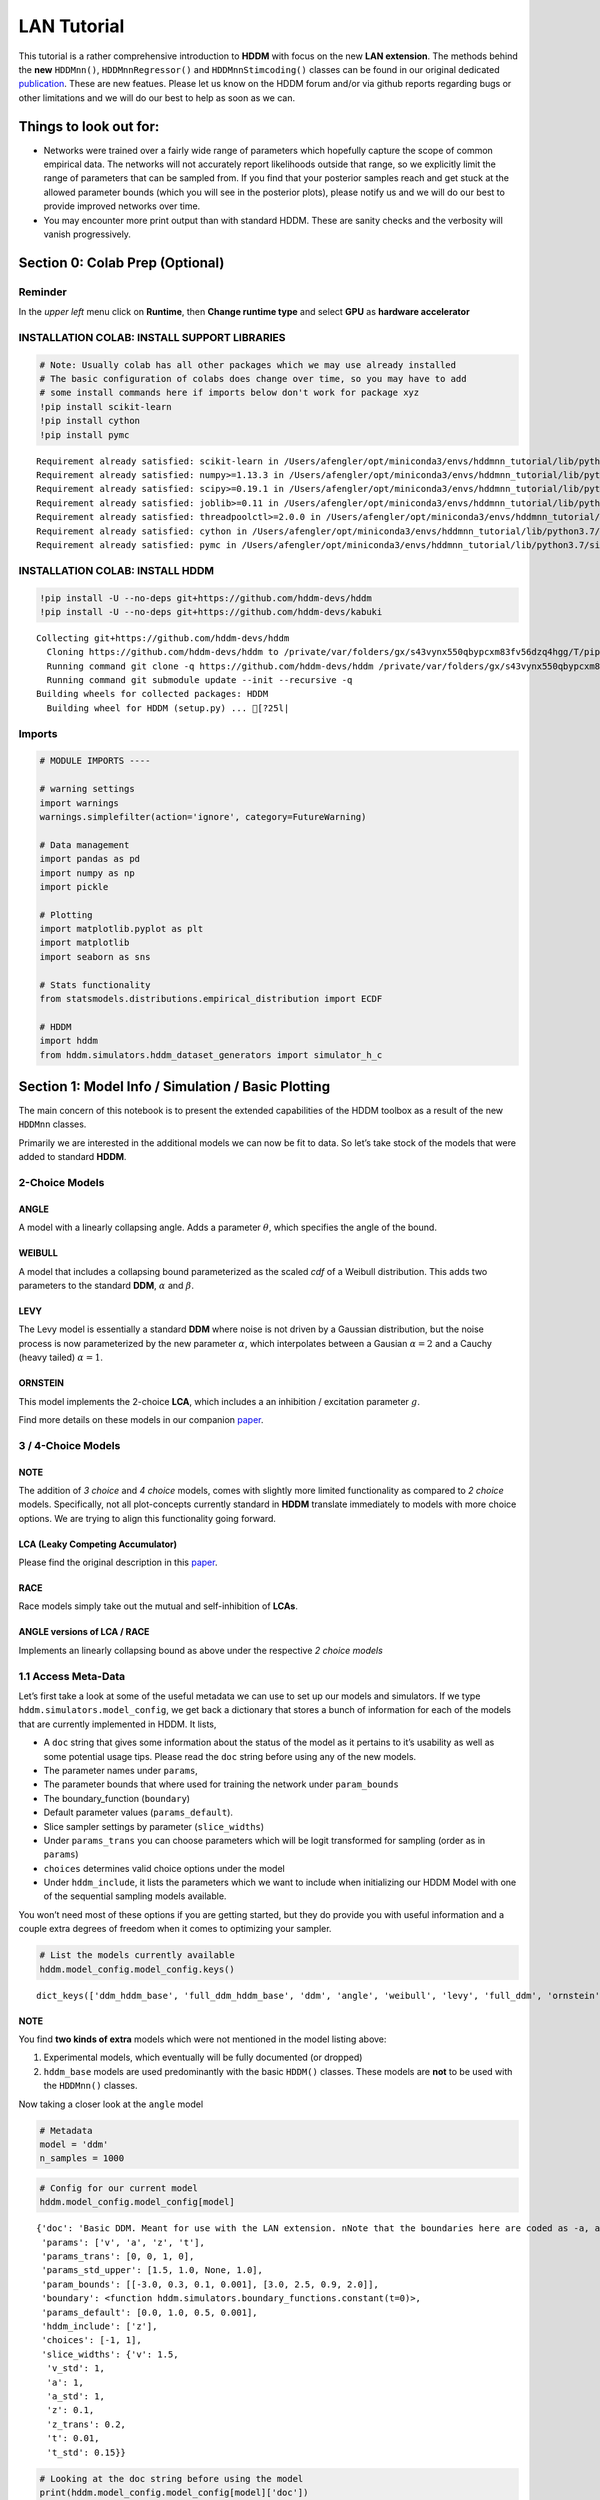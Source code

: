 LAN Tutorial
============

This tutorial is a rather comprehensive introduction to **HDDM** with
focus on the new **LAN extension**. The methods behind the **new**
``HDDMnn()``, ``HDDMnnRegressor()`` and ``HDDMnnStimcoding()`` classes
can be found in our original dedicated
`publication <https://elifesciences.org/articles/65074>`__. These are
new featues. Please let us know on the HDDM forum and/or via github
reports regarding bugs or other limitations and we will do our best to
help as soon as we can.

Things to look out for:
-----------------------

-  Networks were trained over a fairly wide range of parameters which
   hopefully capture the scope of common empirical data. The networks
   will not accurately report likelihoods outside that range, so we
   explicitly limit the range of parameters that can be sampled from. If
   you find that your posterior samples reach and get stuck at the
   allowed parameter bounds (which you will see in the posterior plots),
   please notify us and we will do our best to provide improved networks
   over time.

-  You may encounter more print output than with standard HDDM. These
   are sanity checks and the verbosity will vanish progressively.

Section 0: Colab Prep (Optional)
--------------------------------

Reminder
~~~~~~~~

In the *upper left* menu click on **Runtime**, then **Change runtime
type** and select **GPU** as **hardware accelerator**

INSTALLATION COLAB: INSTALL SUPPORT LIBRARIES
~~~~~~~~~~~~~~~~~~~~~~~~~~~~~~~~~~~~~~~~~~~~~

.. code:: ipython3

    # Note: Usually colab has all other packages which we may use already installed
    # The basic configuration of colabs does change over time, so you may have to add
    # some install commands here if imports below don't work for package xyz
    !pip install scikit-learn
    !pip install cython
    !pip install pymc


.. parsed-literal::

    Requirement already satisfied: scikit-learn in /Users/afengler/opt/miniconda3/envs/hddmnn_tutorial/lib/python3.7/site-packages (0.24.2)
    Requirement already satisfied: numpy>=1.13.3 in /Users/afengler/opt/miniconda3/envs/hddmnn_tutorial/lib/python3.7/site-packages (from scikit-learn) (1.19.1)
    Requirement already satisfied: scipy>=0.19.1 in /Users/afengler/opt/miniconda3/envs/hddmnn_tutorial/lib/python3.7/site-packages (from scikit-learn) (1.7.2)
    Requirement already satisfied: joblib>=0.11 in /Users/afengler/opt/miniconda3/envs/hddmnn_tutorial/lib/python3.7/site-packages (from scikit-learn) (1.0.1)
    Requirement already satisfied: threadpoolctl>=2.0.0 in /Users/afengler/opt/miniconda3/envs/hddmnn_tutorial/lib/python3.7/site-packages (from scikit-learn) (2.1.0)
    Requirement already satisfied: cython in /Users/afengler/opt/miniconda3/envs/hddmnn_tutorial/lib/python3.7/site-packages (0.29.24)
    Requirement already satisfied: pymc in /Users/afengler/opt/miniconda3/envs/hddmnn_tutorial/lib/python3.7/site-packages (2.3.8)


INSTALLATION COLAB: INSTALL HDDM
~~~~~~~~~~~~~~~~~~~~~~~~~~~~~~~~

.. code:: ipython3

    !pip install -U --no-deps git+https://github.com/hddm-devs/hddm
    !pip install -U --no-deps git+https://github.com/hddm-devs/kabuki


.. parsed-literal::

    Collecting git+https://github.com/hddm-devs/hddm
      Cloning https://github.com/hddm-devs/hddm to /private/var/folders/gx/s43vynx550qbypcxm83fv56dzq4hgg/T/pip-req-build-xzqqwrcn
      Running command git clone -q https://github.com/hddm-devs/hddm /private/var/folders/gx/s43vynx550qbypcxm83fv56dzq4hgg/T/pip-req-build-xzqqwrcn
      Running command git submodule update --init --recursive -q
    Building wheels for collected packages: HDDM
      Building wheel for HDDM (setup.py) ... [?25l|

Imports
~~~~~~~

.. code:: ipython3

    # MODULE IMPORTS ----
    
    # warning settings
    import warnings
    warnings.simplefilter(action='ignore', category=FutureWarning)
    
    # Data management
    import pandas as pd
    import numpy as np
    import pickle
    
    # Plotting
    import matplotlib.pyplot as plt
    import matplotlib
    import seaborn as sns
    
    # Stats functionality
    from statsmodels.distributions.empirical_distribution import ECDF
    
    # HDDM
    import hddm
    from hddm.simulators.hddm_dataset_generators import simulator_h_c


Section 1: Model Info / Simulation / Basic Plotting
---------------------------------------------------

The main concern of this notebook is to present the extended
capabilities of the HDDM toolbox as a result of the new ``HDDMnn``
classes.

Primarily we are interested in the additional models we can now be fit
to data. So let’s take stock of the models that were added to standard
**HDDM**.

2-Choice Models
~~~~~~~~~~~~~~~

ANGLE
^^^^^

A model with a linearly collapsing angle. Adds a parameter
:math:`\theta`, which specifies the angle of the bound.

WEIBULL
^^^^^^^

A model that includes a collapsing bound parameterized as the scaled
*cdf* of a Weibull distribution. This adds two parameters to the
standard **DDM**, :math:`\alpha` and :math:`\beta`.

LEVY
^^^^

The Levy model is essentially a standard **DDM** where noise is not
driven by a Gaussian distribution, but the noise process is now
parameterized by the new parameter :math:`\alpha`, which interpolates
between a Gausian :math:`\alpha = 2` and a Cauchy (heavy tailed)
:math:`\alpha = 1`.

ORNSTEIN
^^^^^^^^

This model implements the 2-choice **LCA**, which includes a an
inhibition / excitation parameter :math:`g`.

Find more details on these models in our companion
`paper <https://elifesciences.org/articles/65074>`__.

.. _choice-models-1:

3 / 4-Choice Models
~~~~~~~~~~~~~~~~~~~

NOTE
^^^^

The addition of *3 choice* and *4 choice* models, comes with slightly
more limited functionality as compared to *2 choice* models.
Specifically, not all plot-concepts currently standard in **HDDM**
translate immediately to models with more choice options. We are trying
to align this functionality going forward.

LCA (Leaky Competing Accumulator)
^^^^^^^^^^^^^^^^^^^^^^^^^^^^^^^^^

Please find the original description in this
`paper <https://pubmed.ncbi.nlm.nih.gov/11488378/>`__.

RACE
^^^^

Race models simply take out the mutual and self-inhibition of **LCAs**.

ANGLE versions of LCA / RACE
^^^^^^^^^^^^^^^^^^^^^^^^^^^^

Implements an linearly collapsing bound as above under the respective *2
choice models*

1.1 Access Meta-Data
~~~~~~~~~~~~~~~~~~~~

Let’s first take a look at some of the useful metadata we can use to set
up our models and simulators. If we type
``hddm.simulators.model_config``, we get back a dictionary that stores a
bunch of information for each of the models that are currently
implemented in HDDM. It lists,

-  A ``doc`` string that gives some information about the status of the
   model as it pertains to it’s usability as well as some potential
   usage tips. Please read the ``doc`` string before using any of the
   new models.
-  The parameter names under ``params``,
-  The parameter bounds that where used for training the network under
   ``param_bounds``
-  The boundary_function (``boundary``)
-  Default parameter values (``params_default``).
-  Slice sampler settings by parameter (``slice_widths``)
-  Under ``params_trans`` you can choose parameters which will be logit
   transformed for sampling (order as in ``params``)
-  ``choices`` determines valid choice options under the model
-  Under ``hddm_include``, it lists the parameters which we want to
   include when initializing our HDDM Model with one of the sequential
   sampling models available.

You won’t need most of these options if you are getting started, but
they do provide you with useful information and a couple extra degrees
of freedom when it comes to optimizing your sampler.

.. code:: ipython3

    # List the models currently available
    hddm.model_config.model_config.keys()




.. parsed-literal::

    dict_keys(['ddm_hddm_base', 'full_ddm_hddm_base', 'ddm', 'angle', 'weibull', 'levy', 'full_ddm', 'ornstein', 'ddm_sdv', 'gamma_drift', 'gamma_drift_angle', 'ds_conflict_drift', 'ds_conflict_drift_angle', 'ddm_par2', 'ddm_par2_no_bias', 'ddm_par2_angle_no_bias', 'ddm_par2_weibull_no_bias', 'ddm_seq2', 'ddm_seq2_no_bias', 'ddm_seq2_angle_no_bias', 'ddm_seq2_weibull_no_bias', 'ddm_mic2_adj', 'ddm_mic2_adj_no_bias', 'ddm_mic2_adj_angle_no_bias', 'ddm_mic2_adj_weibull_no_bias', 'race_no_bias_3', 'race_no_bias_angle_3', 'race_no_bias_4', 'race_no_bias_angle_4', 'lca_no_bias_3', 'lca_no_bias_angle_3', 'lca_no_bias_4', 'lca_no_bias_angle_4', 'weibull_cdf', 'full_ddm2'])



NOTE
^^^^

You find **two kinds of extra** models which were not mentioned in the
model listing above:

1. Experimental models, which eventually will be fully documented (or
   dropped)
2. ``hddm_base`` models are used predominantly with the basic ``HDDM()``
   classes. These models are **not** to be used with the ``HDDMnn()``
   classes.

Now taking a closer look at the ``angle`` model

.. code:: ipython3

    # Metadata
    model = 'ddm'
    n_samples = 1000

.. code:: ipython3

    # Config for our current model
    hddm.model_config.model_config[model]




.. parsed-literal::

    {'doc': 'Basic DDM. Meant for use with the LAN extension. \nNote that the boundaries here are coded as -a, and a in line with all other models meant for the LAN extension. \nTo compare model fits between standard HDDM and HDDMnn when using the DDM model, multiply the boundary (a) parameter by 2. \nWe recommend using standard HDDM if you are interested in the basic DDM, but you might want to use this for testing.',
     'params': ['v', 'a', 'z', 't'],
     'params_trans': [0, 0, 1, 0],
     'params_std_upper': [1.5, 1.0, None, 1.0],
     'param_bounds': [[-3.0, 0.3, 0.1, 0.001], [3.0, 2.5, 0.9, 2.0]],
     'boundary': <function hddm.simulators.boundary_functions.constant(t=0)>,
     'params_default': [0.0, 1.0, 0.5, 0.001],
     'hddm_include': ['z'],
     'choices': [-1, 1],
     'slice_widths': {'v': 1.5,
      'v_std': 1,
      'a': 1,
      'a_std': 1,
      'z': 0.1,
      'z_trans': 0.2,
      't': 0.01,
      't_std': 0.15}}



.. code:: ipython3

    # Looking at the doc string before using the model
    print(hddm.model_config.model_config[model]['doc'])


.. parsed-literal::

    Basic DDM. Meant for use with the LAN extension. 
    Note that the boundaries here are coded as -a, and a in line with all other models meant for the LAN extension. 
    To compare model fits between standard HDDM and HDDMnn when using the DDM model, multiply the boundary (a) parameter by 2. 
    We recommend using standard HDDM if you are interested in the basic DDM, but you might want to use this for testing.


1.2 Generate Data
~~~~~~~~~~~~~~~~~

Let’s start by generating some data from the ``angle`` model. For this
you have available the ``simulators`` module, specifically we will start
with the ``simulator_h_c`` function. If you are curious about all the
capabilities of this function, please check the ``help()`` function for
it.

.. code:: ipython3

    from hddm.simulators.hddm_dataset_generators import simulator_h_c
    data, full_parameter_dict = simulator_h_c(n_subjects = 1,
                                              n_trials_per_subject = n_samples,
                                              model = model,
                                              p_outlier = 0.00,
                                              conditions = None, 
                                              depends_on = None, 
                                              regression_models = None,
                                              regression_covariates = None,
                                              group_only_regressors = False,
                                              group_only = None,
                                              fixed_at_default = None)

A quick look into what the simulator spits out (you can also read about
it in the docs). We get back a ``tuple`` of two:

-  *First*, a DataFrame which holds a ``rt``, a ``response`` and a
   ``subj_idx`` column as well as trial-by-trial ground truth
   parameters.

-  *Second* a parameter dictionary which has parameter names in
   accordance with ``HDDM()`` trace names. This is useful for some of
   our plots.

.. code:: ipython3

    data




.. raw:: html

    <div>
    <style scoped>
        .dataframe tbody tr th:only-of-type {
            vertical-align: middle;
        }
    
        .dataframe tbody tr th {
            vertical-align: top;
        }
    
        .dataframe thead th {
            text-align: right;
        }
    </style>
    <table border="1" class="dataframe">
      <thead>
        <tr style="text-align: right;">
          <th></th>
          <th>rt</th>
          <th>response</th>
          <th>subj_idx</th>
          <th>v</th>
          <th>a</th>
          <th>z</th>
          <th>t</th>
        </tr>
      </thead>
      <tbody>
        <tr>
          <th>0</th>
          <td>1.956185</td>
          <td>1.0</td>
          <td>0</td>
          <td>-0.481731</td>
          <td>0.655642</td>
          <td>0.439841</td>
          <td>0.887191</td>
        </tr>
        <tr>
          <th>1</th>
          <td>1.035191</td>
          <td>0.0</td>
          <td>0</td>
          <td>-0.481731</td>
          <td>0.655642</td>
          <td>0.439841</td>
          <td>0.887191</td>
        </tr>
        <tr>
          <th>2</th>
          <td>1.004191</td>
          <td>0.0</td>
          <td>0</td>
          <td>-0.481731</td>
          <td>0.655642</td>
          <td>0.439841</td>
          <td>0.887191</td>
        </tr>
        <tr>
          <th>3</th>
          <td>1.510186</td>
          <td>0.0</td>
          <td>0</td>
          <td>-0.481731</td>
          <td>0.655642</td>
          <td>0.439841</td>
          <td>0.887191</td>
        </tr>
        <tr>
          <th>4</th>
          <td>1.164191</td>
          <td>0.0</td>
          <td>0</td>
          <td>-0.481731</td>
          <td>0.655642</td>
          <td>0.439841</td>
          <td>0.887191</td>
        </tr>
        <tr>
          <th>...</th>
          <td>...</td>
          <td>...</td>
          <td>...</td>
          <td>...</td>
          <td>...</td>
          <td>...</td>
          <td>...</td>
        </tr>
        <tr>
          <th>995</th>
          <td>1.697184</td>
          <td>0.0</td>
          <td>0</td>
          <td>-0.481731</td>
          <td>0.655642</td>
          <td>0.439841</td>
          <td>0.887191</td>
        </tr>
        <tr>
          <th>996</th>
          <td>1.520186</td>
          <td>1.0</td>
          <td>0</td>
          <td>-0.481731</td>
          <td>0.655642</td>
          <td>0.439841</td>
          <td>0.887191</td>
        </tr>
        <tr>
          <th>997</th>
          <td>1.552186</td>
          <td>0.0</td>
          <td>0</td>
          <td>-0.481731</td>
          <td>0.655642</td>
          <td>0.439841</td>
          <td>0.887191</td>
        </tr>
        <tr>
          <th>998</th>
          <td>1.038191</td>
          <td>0.0</td>
          <td>0</td>
          <td>-0.481731</td>
          <td>0.655642</td>
          <td>0.439841</td>
          <td>0.887191</td>
        </tr>
        <tr>
          <th>999</th>
          <td>0.932191</td>
          <td>1.0</td>
          <td>0</td>
          <td>-0.481731</td>
          <td>0.655642</td>
          <td>0.439841</td>
          <td>0.887191</td>
        </tr>
      </tbody>
    </table>
    <p>1000 rows × 7 columns</p>
    </div>



.. code:: ipython3

    # Here unspectacularly, parameter names are unchanged 
    # (single subject fits do not need any parameter name augmentation)
    full_parameter_dict




.. parsed-literal::

    {'v': -0.48173086489284433,
     'a': 0.6556418306610691,
     't': 0.8871907031605131,
     'z': 0.4398408702789776}



1.2 First Plot
~~~~~~~~~~~~~~

Now that we have our simulated data, we look to visualise it. Let’s look
at a couple of plots that we can use for this purpose.

The ``HDDM.plotting`` module includes the ``plot_from_data`` function,
which allows you to plot subsets from a dataset, according to a grouping
specified by the ``groupby`` argument.

The plot creates a ``matplotlib.axes`` object for each subset, and you
can provide a function to manipulate this axes object. Some of these
*axes manipulators* are provided your you. Here we focus on the
``_plot_func_model`` *axes manipulator* supplied under the ``plot_func``
argument.

Check out the arguments of ``plot_from_data`` and ``_plot_func_model``
using the ``help()`` function. You have quite some freedom in styling
these plots.

We will refer to this plot as the ``model cartoon plot``.

-  The top histogram refers to the probability of choosing option
   :math:`1` across time.
-  The bottom (upside-down) histogram refers to the probability of
   choosing option :math:`-1` (may be coded as :math:`0` as well) across
   time.

.. code:: ipython3

    hddm.plotting.plot_from_data(df = data, 
                                 generative_model = model,
                                 columns = 1,
                                 groupby = ['subj_idx'],
                                 figsize = (4, 3),
                                 value_range = np.arange(0, 5, 0.1),
                                 plot_func = hddm.plotting._plot_func_model,
                                 **{'alpha': 1.,
                                    'ylim': 3,
                                    'add_data_rts': True,
                                    'add_data_model': False})
    plt.show()


.. parsed-literal::

    subj_idx(0)



.. image:: lan_tutorial_files/lan_tutorial_23_1.png


If we set ``add_model = True``, this will add a cartoon of the model on
top of the histograms.

CAUTION
^^^^^^^

This ``model cartoon plot`` will only work for *2-choice models* for
now.

Moreover, often useful for illustration purposes, we can include a bunch
of simulations trajectories into the model plot (note the corresponding
arguments). Common to all models currently included is their conceptual
reliance on there particle trajectories. Reaction times and choices are
simulated as *boundary crossings* of these particles. If you don’t want
to include these trajectories, just set ``show_trajectories = False``.

.. code:: ipython3

    hddm.plotting.plot_from_data(df = data, 
                                 generative_model = model,
                                 columns = 1,
                                 groupby = ['subj_idx'],
                                 figsize = (4, 3),
                                 value_range = np.arange(0, 5, 0.1),
                                 plot_func = hddm.plotting._plot_func_model,
                                 **{'alpha': 1.,
                                    'ylim': 3,
                                    'add_data_rts': True,
                                    'add_data_model': True})
    plt.show()


.. parsed-literal::

    subj_idx(0)



.. image:: lan_tutorial_files/lan_tutorial_26_1.png


If you are interested, you can use this plot to investigate the behavior
of models across different parameters setups.

Section 2: Single Subject (or collapsed) Data
---------------------------------------------

Now, we try to fit these models to data! Let’s start with an simple
dataset. In other words, we have one single participant who provides
:math:`n` datatpoints (reaction times and choices) from some *two
alternative forced choice* task paradigm.

Note
~~~~

In this demo we fit to simulated data. This serves as a template, and
you can easily adapt it to your needs.

.. code:: ipython3

    # Metadata
    nmcmc = 1500
    model = 'angle'
    n_samples = 1000
    includes = hddm.model_config.model_config[model]['hddm_include']

Note
~~~~

When defining ``includes``, you can also pick only as subset of the
parameters suggested under ``hddm.model_config.model_config``.

.. code:: ipython3

    # Generate some simulatred data
    from hddm.simulators.hddm_dataset_generators import simulator_h_c
    data, full_parameter_dict = simulator_h_c(n_subjects = 1,
                                              n_trials_per_subject = n_samples,
                                              model = model,
                                              p_outlier = 0.00,
                                              conditions = None,
                                              depends_on = None,
                                              regression_models = None,
                                              regression_covariates = None, # need this to make initial covariate matrix from which to use dmatrix (patsy)
                                              group_only_regressors = False,
                                              group_only = None,
                                              fixed_at_default = None)

.. code:: ipython3

    data




.. raw:: html

    <div>
    <style scoped>
        .dataframe tbody tr th:only-of-type {
            vertical-align: middle;
        }
    
        .dataframe tbody tr th {
            vertical-align: top;
        }
    
        .dataframe thead th {
            text-align: right;
        }
    </style>
    <table border="1" class="dataframe">
      <thead>
        <tr style="text-align: right;">
          <th></th>
          <th>rt</th>
          <th>response</th>
          <th>subj_idx</th>
          <th>v</th>
          <th>a</th>
          <th>z</th>
          <th>t</th>
          <th>theta</th>
        </tr>
      </thead>
      <tbody>
        <tr>
          <th>0</th>
          <td>2.096904</td>
          <td>0.0</td>
          <td>0</td>
          <td>-1.688219</td>
          <td>1.945201</td>
          <td>0.543195</td>
          <td>1.33591</td>
          <td>0.875893</td>
        </tr>
        <tr>
          <th>1</th>
          <td>2.154903</td>
          <td>0.0</td>
          <td>0</td>
          <td>-1.688219</td>
          <td>1.945201</td>
          <td>0.543195</td>
          <td>1.33591</td>
          <td>0.875893</td>
        </tr>
        <tr>
          <th>2</th>
          <td>1.862907</td>
          <td>0.0</td>
          <td>0</td>
          <td>-1.688219</td>
          <td>1.945201</td>
          <td>0.543195</td>
          <td>1.33591</td>
          <td>0.875893</td>
        </tr>
        <tr>
          <th>3</th>
          <td>1.847907</td>
          <td>0.0</td>
          <td>0</td>
          <td>-1.688219</td>
          <td>1.945201</td>
          <td>0.543195</td>
          <td>1.33591</td>
          <td>0.875893</td>
        </tr>
        <tr>
          <th>4</th>
          <td>1.927906</td>
          <td>0.0</td>
          <td>0</td>
          <td>-1.688219</td>
          <td>1.945201</td>
          <td>0.543195</td>
          <td>1.33591</td>
          <td>0.875893</td>
        </tr>
        <tr>
          <th>...</th>
          <td>...</td>
          <td>...</td>
          <td>...</td>
          <td>...</td>
          <td>...</td>
          <td>...</td>
          <td>...</td>
          <td>...</td>
        </tr>
        <tr>
          <th>995</th>
          <td>2.260902</td>
          <td>1.0</td>
          <td>0</td>
          <td>-1.688219</td>
          <td>1.945201</td>
          <td>0.543195</td>
          <td>1.33591</td>
          <td>0.875893</td>
        </tr>
        <tr>
          <th>996</th>
          <td>1.895906</td>
          <td>0.0</td>
          <td>0</td>
          <td>-1.688219</td>
          <td>1.945201</td>
          <td>0.543195</td>
          <td>1.33591</td>
          <td>0.875893</td>
        </tr>
        <tr>
          <th>997</th>
          <td>1.782908</td>
          <td>0.0</td>
          <td>0</td>
          <td>-1.688219</td>
          <td>1.945201</td>
          <td>0.543195</td>
          <td>1.33591</td>
          <td>0.875893</td>
        </tr>
        <tr>
          <th>998</th>
          <td>1.864907</td>
          <td>0.0</td>
          <td>0</td>
          <td>-1.688219</td>
          <td>1.945201</td>
          <td>0.543195</td>
          <td>1.33591</td>
          <td>0.875893</td>
        </tr>
        <tr>
          <th>999</th>
          <td>1.812907</td>
          <td>0.0</td>
          <td>0</td>
          <td>-1.688219</td>
          <td>1.945201</td>
          <td>0.543195</td>
          <td>1.33591</td>
          <td>0.875893</td>
        </tr>
      </tbody>
    </table>
    <p>1000 rows × 8 columns</p>
    </div>



.. code:: ipython3

    # Define the HDDM model
    hddmnn_model = hddm.HDDMnn(data,
                               informative = False,
                               include = includes,
                               p_outlier = 0.01,
                               w_outlier = 0.1,
                               model = model,)


.. parsed-literal::

    Supplied model_config specifies params_std_upper for  z as  None.
    Changed to 10


.. code:: ipython3

    # Sample
    hddmnn_model.sample(nmcmc,
                        burn = 500)


.. parsed-literal::

     [-----------------100%-----------------] 1500 of 1500 complete in 103.2 sec



.. parsed-literal::

    <pymc.MCMC.MCMC at 0x141b8e410>



2.1 Visualization
~~~~~~~~~~~~~~~~~

The ``plot_caterpillar()`` function below displays *parameterwise*,

-  as a blue tick-mark the **ground truth**.
-  as a *thin* **black** line the :math:`1 - 99` percentile range of the
   posterior distribution
-  as a *thick* **black** line the :math:`5-95` percentile range of the
   posterior distribution

Again use the ``help()`` function to learn more.

.. code:: ipython3

    # Caterpillar Plot: (Parameters recovered ok?)
    hddm.plotting.plot_caterpillar(hddm_model = hddmnn_model, 
                                   ground_truth_parameter_dict = full_parameter_dict,
                                   figsize = (8, 5),
                                   columns = 3)
    
    plt.show()



.. image:: lan_tutorial_files/lan_tutorial_37_0.png


2.1.1 Posterior Predictive (via ``model cartoon plot``)
~~~~~~~~~~~~~~~~~~~~~~~~~~~~~~~~~~~~~~~~~~~~~~~~~~~~~~~

Another way to examine whether or not our recovery was satisfactory is
to perform posterior predictive checks. Essentially, we are looking to
simulate datasets from the trace and check whether it aligns with the
ground truth participant data. This answers the question of whether or
not these parameters that you recovered can actually reproduce the data.

Use the ``plot_posterior_predictive()`` function in the ``plotting``
module for this. It is structured just like the ``plot_from_data()``
function, but instead of providing a *dataset*, you supply a *hddm
model*.

Use the ``help()`` function to check out all the functionality.

.. code:: ipython3

    hddm.plotting.plot_posterior_predictive(model = hddmnn_model,
                                            columns = 1,
                                            groupby = ['subj_idx'],
                                            figsize = (6, 4),
                                            value_range = np.arange(0, 5, 0.1),
                                            plot_func = hddm.plotting._plot_func_model,
                                            parameter_recovery_mode = True,
                                            **{'alpha': 0.01,
                                            'ylim': 3,
                                            'samples': 200})
    plt.show()


.. parsed-literal::

    passing



.. image:: lan_tutorial_files/lan_tutorial_39_1.png


**A small note on convergence**:

Note that the MCMC algorithm requires the chain to converge. There are
many heuristics that help you identifying problems with convergence,
such as the trace plot, auto correlation plot, and marginal posterior
histogram. In the trace plots, there might be a problem if you see large
jumps. In the autocorrelation plot, there might be a problem if it does
not drop rapidly. The ``HDDMnn()`` classes support the computation of
the *Gelman-Rubin*, *r-hat* statistic, as you would with any ``hddm``
model. Generally, by extracting the traces, you are free to compute any
convergence statistics you want of course.

.. code:: ipython3

    # TAKING A LOOK AT THE POSTERIOR TRACES
    hddmnn_model.plot_posteriors(hddm.simulators.model_config[model]['params'])
    plt.show()


.. parsed-literal::

    Plotting v
    Plotting a
    Plotting z
    Plotting t
    Plotting theta



.. image:: lan_tutorial_files/lan_tutorial_41_1.png



.. image:: lan_tutorial_files/lan_tutorial_41_2.png



.. image:: lan_tutorial_files/lan_tutorial_41_3.png



.. image:: lan_tutorial_files/lan_tutorial_41_4.png



.. image:: lan_tutorial_files/lan_tutorial_41_5.png


.. code:: ipython3

    hddm.plotting.plot_posterior_pair(hddmnn_model, save = False, 
                                      parameter_recovery_mode = True,
                                      samples = 500,
                                      figsize = (6, 6))



.. image:: lan_tutorial_files/lan_tutorial_42_0.png


Section 3: Hierarchical Models
------------------------------

The ‘h’ in ``hddm`` stands for hierarchical, so let’s do it! If we have
data from multiple participants and we assume that the parameters of
single participants are drawn from respective **group** or **global**
distributions, we can model this explicitly in ``hddm`` by specifying
``is_group_model = True``.

Implicitly we are fitting a model of the following kind,

.. math:: p(\{\theta_j\}, \{\theta_g\} | \mathbf{x}) \propto \left[ \prod_j^{J} \left[ \prod_i^{N_j} p(x_i^j | \theta_j) \right] p(\theta_j | \theta_g) \right] p( \theta_g | \theta_h )

where (let’s say for the **angle model**),

1. :math:`\theta_j = \{v_j, a_j, z_j, t_j, \theta_j \}`, are the model
   parameters for **subject j**.

2. :math:`\theta_g = \{v_g^{\mu}, a_g^{\mu}, z_g^{\mu}, t_g^{\mu}, \theta_g^{\mu}, v_g^{\sigma}, a_g^{\sigma}, z_g^{\sigma}, t_g^{\sigma}, \theta_g^{\sigma} \}`
   (scary, but for completeness), are the **mean** and **variance**
   parameters for our group level normal distributions, and
   :math:`\{ \theta_h \}` are **fixed hyperparameters**.

3. :math:`x_i^j = \{rt_i^j, c_i^j \}`, are the **choice and reaction
   time** of **subject j** during **trial i**.

In words, the right hand side of the equation tells us that we have a
**global parameter distribution** with certain **means** and
**variances** for each parameter (we want to figure these means and
variances out), from which the **subject level parameters** are drawn
and finally **subject level datapoints** follow the likelihood
distribution of our **ddm / angle / weibull / you name it** mdoels.

.. code:: ipython3

    # Metadata
    nmcmc = 1000
    model = 'angle'
    n_trials_per_subject = 200
    n_subjects = 10

.. code:: ipython3

    # test regressors only False
    # add p_outliers to the generator !
    data, full_parameter_dict = simulator_h_c(data = None, 
                                              n_subjects = n_subjects,
                                              n_trials_per_subject = n_trials_per_subject,
                                              model = model,
                                              p_outlier = 0.00,
                                              conditions = None, 
                                              depends_on = None, 
                                              regression_models = None,
                                              regression_covariates = None,
                                              group_only_regressors = False,
                                              group_only = None,
                                              fixed_at_default = None)

.. code:: ipython3

    hddmnn_model = hddm.HDDMnn(data,
                               model = model,
                               informative = False,
                               is_group_model = True,
                               include = hddm.simulators.model_config[model]['hddm_include'],
                               p_outlier = 0.0)


.. parsed-literal::

    {'v': 1.5, 'v_std': 1, 'a': 1, 'a_std': 1, 'z': 0.1, 'z_trans': 0.2, 't': 0.01, 't_std': 0.15, 'theta': 0.1, 'theta_std': 0.2}
    Supplied model_config specifies params_std_upper for  z as  None.
    Changed to 10


.. code:: ipython3

    hddmnn_model.sample(nmcmc,
                        burn = 100) # if you want to save the model specify extra arguments --> dbname='traces.db', db='pickle'. # hddmnn_model.save('test_model')


.. parsed-literal::

     [-----------------100%-----------------] 1000 of 1000 complete in 339.0 sec



.. parsed-literal::

    <pymc.MCMC.MCMC at 0x14bb81390>



.. code:: ipython3

    # Caterpillar Plot: (Parameters recovered ok?)
    hddm.plotting.plot_caterpillar(hddm_model = hddmnn_model, 
                                   ground_truth_parameter_dict = full_parameter_dict,
                                   figsize = (8, 5),
                                   columns = 3)
    
    plt.show()



.. image:: lan_tutorial_files/lan_tutorial_48_0.png


.. code:: ipython3

    hddm.plotting.plot_posterior_predictive(model = hddmnn_model,
                                            columns = 3,
                                            figsize = (10, 7),
                                            groupby = ['subj_idx'],
                                            value_range = np.arange(0, 5, 0.1),
                                            plot_func = hddm.plotting._plot_func_model,
                                            parameter_recovery_mode = True,
                                            **{'alpha': 0.01,
                                            'ylim': 3,
                                            'add_posterior_mean_rts': True,
                                            'add_posterior_mean_model': True,
                                            'add_posterior_uncertainty_rts': False,
                                            'add_posterior_uncertainty_model': False,
                                            'samples': 200,
                                            'legend_fontsize': 7.})



.. image:: lan_tutorial_files/lan_tutorial_49_0.png


Section 4: Parameter varies by Condition
----------------------------------------

An important aspect of these posterior analysis, is the consideration of
experiment design. We may have an experiment in which subject are
exposed to a variety of conditions, such as for example different
degrees of difficulty of the same task

It is often reasonable to assume that all but the conceptually relevant
parameters are common across conditions.

As a by-product, such experiment designs can help us with the recovery
of the constant parameters, by probing those static aspects of the model
across varying kinds of datasets (driven by targeted manipulation of
variable aspects of the model).

Implicitly we fit the following kind of model,

.. math:: p( \{\theta_c \}, \theta | \mathbf{x} ) \propto  \left[ \prod_c^C  \left[ \prod_i^{N_i} p( x_i^c | \theta_c, \theta ) \right] p(\theta_c)  \right] p(\theta)

Where :math:`\theta_c` is the condition dependent part of the parameter
space, and :math:`\theta` forms the portion of parameters which remain
constant across condtions.

To give a more concrete example involving the **weibull model**,
consider a dataset for a single participant, who went through four
conditions of an experiment. Think of the conditions as manipulating the
payoff structure of the experiment to incentivize / disincentivize
accuracy in favor of speed. We operationalize this by treating the
:math:`a` parameter, the initial boundary separation, as affected by the
manipulation, while the rest of the parameters are constant across all
experiment conditions.

The resulting model would be of the form,

.. math::  p( {a_c}, v, z, t, \alpha, \beta | x ) \propto \left[ \prod_c^C  \left[ \prod_i^{N_c} p( x_i^c | a_c, v, z, t, \alpha, \beta)  \right] p(a_c) \right]  p(v, z, t, \alpha, \beta)

.. code:: ipython3

    # Metadata
    nmcmc = 1000
    model = 'angle'
    n_trials_per_subject = 500
    
    # We allow the boundary conditions to vary
    depends_on = {'a': ['c_one']}
    
    # They will depend on a fictious column 'c_one' that specifies
    # levels / conditions
    conditions = {'c_one': ['low', 'medium', 'high']}

.. code:: ipython3

    data, full_parameter_dict = simulator_h_c(n_subjects = 1,
                                              n_trials_per_subject = n_trials_per_subject,
                                              model = model,
                                              p_outlier = 0.00,
                                              conditions = conditions,
                                              depends_on = depends_on, 
                                              regression_models = None,
                                              regression_covariates = None,
                                              group_only_regressors = False,
                                              group_only = None,
                                              fixed_at_default = None)


.. parsed-literal::

    depends_on is:  {'a': ['c_one']}


.. code:: ipython3

    # Let's check the resulting parameter vector
    full_parameter_dict




.. parsed-literal::

    {'theta': 0.7406253194726012,
     'v': 1.464554358239174,
     'z': 0.6206249211841304,
     't': 1.534252965986117,
     'a(high)': 1.0519165572885651,
     'a(low)': 1.2561997135872933,
     'a(medium)': 0.9265856569938499}



.. code:: ipython3

    # Make HDDM Model 
    hddmnn_model = hddm.HDDMnn(data, 
                               model = model,
                               informative = False,
                               include = hddm.simulators.model_config[model]['hddm_include'],
                               p_outlier = 0.0,
                               is_group_model = False, 
                               depends_on = depends_on)

.. code:: ipython3

    # Sample
    hddmnn_model.sample(nmcmc, burn = 100)


.. parsed-literal::

     [-----------------100%-----------------] 1001 of 1000 complete in 129.4 sec



.. parsed-literal::

    <pymc.MCMC.MCMC at 0x14f44c690>



.. code:: ipython3

    # Caterpillar Plot: (Parameters recovered ok?)
    hddm.plotting.plot_caterpillar(hddm_model = hddmnn_model, 
                                   ground_truth_parameter_dict = full_parameter_dict,
                                   figsize = (8, 5),
                                   columns = 3)
    
    plt.show()



.. image:: lan_tutorial_files/lan_tutorial_57_0.png


.. code:: ipython3

    hddm.plotting.plot_posterior_predictive(model = hddmnn_model,
                                            columns = 1,
                                            groupby = ['subj_idx'],
                                            figsize = (4, 4),
                                            value_range = np.arange(0, 5, 0.1),
                                            plot_func = hddm.plotting._plot_func_model,
                                            parameter_recovery_mode = True,
                                            **{'alpha': 0.01,
                                            'ylim': 3,
                                            'add_posterior_uncertainty_rts': True,
                                            'add_posterior_uncertainty_model': True,
                                            'samples': 200})
    plt.show()


.. parsed-literal::

    passing



.. image:: lan_tutorial_files/lan_tutorial_58_1.png


.. parsed-literal::

    passing



.. image:: lan_tutorial_files/lan_tutorial_58_3.png


.. parsed-literal::

    passing



.. image:: lan_tutorial_files/lan_tutorial_58_5.png


4.1 Combine Hierarchical and Condition data
~~~~~~~~~~~~~~~~~~~~~~~~~~~~~~~~~~~~~~~~~~~

.. code:: ipython3

    # Metadata
    nmcmc = 1500
    model = 'angle'
    n_subjects = 5
    n_trials_per_subject = 500

.. code:: ipython3

    data, full_parameter_dict = simulator_h_c(n_subjects = n_subjects,
                                              n_trials_per_subject = n_trials_per_subject,
                                              model = model,
                                              p_outlier = 0.00,
                                              conditions = {'c_one': ['low', 'medium', 'high']}, #, 'c_three': ['low', 'medium', 'high']},
                                              depends_on = {'v': ['c_one']}, # 'theta': ['c_two']}, # 'theta': ['c_two']}, #regression_models = None, #
                                              regression_models = None, #regression_covariates = None, 
                                              regression_covariates = None, # need this to make initial covariate matrix from which to use dmatrix (patsy)
                                              group_only_regressors = False,
                                              group_only = None,
                                              fixed_at_default = None)


.. parsed-literal::

    depends_on is:  {'v': ['c_one']}


.. code:: ipython3

    # Make HDDM Model 
    hddmnn_model = hddm.HDDMnn(data,
                               model = model,
                               informative = False,
                               include = hddm.simulators.model_config[model]['hddm_include'],
                               p_outlier = 0.0,
                               is_group_model = True,
                               depends_on = {'v': 'c_one'})

.. code:: ipython3

    hddmnn_model.sample(nmcmc, burn = 100)


.. parsed-literal::

     [-----------------100%-----------------] 1500 of 1500 complete in 919.0 sec



.. parsed-literal::

    <pymc.MCMC.MCMC at 0x14e324a90>



.. code:: ipython3

    # Caterpillar Plot: (Parameters recovered ok?)
    hddm.plotting.plot_caterpillar(hddm_model = hddmnn_model, 
                                   ground_truth_parameter_dict = full_parameter_dict,
                                   figsize = (8, 8),
                                   columns = 3)
    
    plt.show()



.. image:: lan_tutorial_files/lan_tutorial_64_0.png


.. code:: ipython3

    hddm.plotting.plot_posterior_predictive(model = hddmnn_model,
                                            columns = 2, # groupby = ['subj_idx'],
                                            figsize = (8, 6),
                                            value_range = np.arange(1, 2.5, 0.1),
                                            plot_func = hddm.plotting._plot_func_model,
                                            parameter_recovery_mode = True,
                                            **{'alpha': 0.01,
                                            'ylim': 3,
                                            'add_posterior_uncertainty_rts': True,
                                            'add_posterior_uncertainty_model': True,
                                            'samples': 200,
                                            'legend_fontsize': 7})
    plt.show()


.. parsed-literal::

    passing
    passing
    passing
    passing
    passing



.. image:: lan_tutorial_files/lan_tutorial_65_1.png


.. parsed-literal::

    passing
    passing
    passing
    passing
    passing



.. image:: lan_tutorial_files/lan_tutorial_65_3.png


.. parsed-literal::

    passing
    passing
    passing
    passing
    passing



.. image:: lan_tutorial_files/lan_tutorial_65_5.png


Section 5: Regressors
---------------------

This section provides a simple working example using the Neural Networks
with the Regression backend. The regression back-end allows linking
parameters to trial-by-trial covariates via a (general) linear model.

.. code:: ipython3

    # Metadata
    nmcmc = 1000
    model = 'angle'
    n_samples_by_subject = 500

.. code:: ipython3

    from hddm.simulators.hddm_dataset_generators import simulator_h_c
    data, full_parameter_dict = simulator_h_c(n_subjects = 5,
                                              n_samples_by_subject = n_samples_by_subject,
                                              model = model,
                                              p_outlier = 0.00,
                                              conditions = None, 
                                              depends_on = None, 
                                              regression_models = ['t ~ 1 + covariate_name', 'v ~ 1 + covariate_name'], 
                                              regression_covariates = {'covariate_name': {'type': 'continuous', 'range': (0, 1)}},
                                              group_only_regressors = False,
                                              group_only = None,
                                              fixed_at_default = None)

.. code:: ipython3

    # Set up the regressor a regressor:
    reg_model_v = {'model': 'v ~ 1 + covariate_name', 'link_func': lambda x: x}
    reg_model_t = {'model': 't ~ 1 + covariate_name', 'link_func': lambda x: x}
    reg_descr = [reg_model_t, reg_model_v]

.. code:: ipython3

    # Make HDDM model
    hddmnn_reg = hddm.HDDMnnRegressor(data,
                                      reg_descr, 
                                      include = hddm.simulators.model_config[model]['hddm_include'],
                                      model = model,
                                      informative = False,
                                      p_outlier = 0.0)


.. parsed-literal::

    Supplied model_config specifies params_std_upper for  z as  None.
    Changed to 10


.. code:: ipython3

    # Sample
    hddmnn_reg.sample(nmcmc, burn = 100)


.. parsed-literal::

     [-----------------100%-----------------] 1001 of 1000 complete in 369.4 sec



.. parsed-literal::

    <pymc.MCMC.MCMC at 0x149a07890>



.. code:: ipython3

    # Caterpillar Plot: (Parameters recovered ok?)
    hddm.plotting.plot_caterpillar(hddm_model = hddmnn_reg,
                                   ground_truth_parameter_dict = full_parameter_dict,
                                   figsize = (8, 8),
                                   columns = 3)
    
    plt.show()



.. image:: lan_tutorial_files/lan_tutorial_73_0.png


Section 6: Stim Coding
----------------------

You can read more about **stimulus coding** in the
`documentation <https://hddm.readthedocs.io/en/latest/howto.html?highlight=stimulus%20coding#code-subject-responses>`__.

Here just an example.

.. code:: ipython3

    # Metadata
    nmcmc = 300
    model = 'ddm'
    n_samples_by_condition = 500
    split_param = 'v'

.. code:: ipython3

    sim_data_stimcoding, parameter_dict = hddm.simulators.simulator_stimcoding(model = model,
                                                                               split_by = split_param,
                                                                               drift_criterion = 0.3,
                                                                               n_trials_per_condition = 500)

.. code:: ipython3

    sim_data_stimcoding




.. raw:: html

    <div>
    <style scoped>
        .dataframe tbody tr th:only-of-type {
            vertical-align: middle;
        }
    
        .dataframe tbody tr th {
            vertical-align: top;
        }
    
        .dataframe thead th {
            text-align: right;
        }
    </style>
    <table border="1" class="dataframe">
      <thead>
        <tr style="text-align: right;">
          <th></th>
          <th>rt</th>
          <th>response</th>
          <th>stim</th>
          <th>v</th>
          <th>a</th>
          <th>z</th>
          <th>t</th>
          <th>subj_idx</th>
        </tr>
      </thead>
      <tbody>
        <tr>
          <th>0</th>
          <td>3.190470</td>
          <td>1.0</td>
          <td>1</td>
          <td>0.834704</td>
          <td>2.426857</td>
          <td>0.417932</td>
          <td>1.507448</td>
          <td>none</td>
        </tr>
        <tr>
          <th>1</th>
          <td>3.942454</td>
          <td>1.0</td>
          <td>1</td>
          <td>0.834704</td>
          <td>2.426857</td>
          <td>0.417932</td>
          <td>1.507448</td>
          <td>none</td>
        </tr>
        <tr>
          <th>2</th>
          <td>4.186436</td>
          <td>1.0</td>
          <td>1</td>
          <td>0.834704</td>
          <td>2.426857</td>
          <td>0.417932</td>
          <td>1.507448</td>
          <td>none</td>
        </tr>
        <tr>
          <th>3</th>
          <td>2.205442</td>
          <td>1.0</td>
          <td>1</td>
          <td>0.834704</td>
          <td>2.426857</td>
          <td>0.417932</td>
          <td>1.507448</td>
          <td>none</td>
        </tr>
        <tr>
          <th>4</th>
          <td>4.669401</td>
          <td>1.0</td>
          <td>1</td>
          <td>0.834704</td>
          <td>2.426857</td>
          <td>0.417932</td>
          <td>1.507448</td>
          <td>none</td>
        </tr>
        <tr>
          <th>...</th>
          <td>...</td>
          <td>...</td>
          <td>...</td>
          <td>...</td>
          <td>...</td>
          <td>...</td>
          <td>...</td>
          <td>...</td>
        </tr>
        <tr>
          <th>495</th>
          <td>11.207737</td>
          <td>0.0</td>
          <td>2</td>
          <td>-0.234704</td>
          <td>2.426857</td>
          <td>0.417932</td>
          <td>1.507448</td>
          <td>none</td>
        </tr>
        <tr>
          <th>496</th>
          <td>10.334385</td>
          <td>1.0</td>
          <td>2</td>
          <td>-0.234704</td>
          <td>2.426857</td>
          <td>0.417932</td>
          <td>1.507448</td>
          <td>none</td>
        </tr>
        <tr>
          <th>497</th>
          <td>7.077227</td>
          <td>0.0</td>
          <td>2</td>
          <td>-0.234704</td>
          <td>2.426857</td>
          <td>0.417932</td>
          <td>1.507448</td>
          <td>none</td>
        </tr>
        <tr>
          <th>498</th>
          <td>8.740107</td>
          <td>1.0</td>
          <td>2</td>
          <td>-0.234704</td>
          <td>2.426857</td>
          <td>0.417932</td>
          <td>1.507448</td>
          <td>none</td>
        </tr>
        <tr>
          <th>499</th>
          <td>2.621444</td>
          <td>0.0</td>
          <td>2</td>
          <td>-0.234704</td>
          <td>2.426857</td>
          <td>0.417932</td>
          <td>1.507448</td>
          <td>none</td>
        </tr>
      </tbody>
    </table>
    <p>1000 rows × 8 columns</p>
    </div>



.. code:: ipython3

    parameter_dict




.. parsed-literal::

    {'v': -0.5347036843723503,
     'a': 2.426856838254428,
     'z': 0.4179319892615798,
     't': 1.5074477307220377,
     'dc': 0.3}



.. code:: ipython3

    hddmnn_model = hddm.HDDMnnStimCoding(sim_data_stimcoding,
                                         include = hddm.simulators.model_config[model]['hddm_include'],
                                         model = model,
                                         stim_col = 'stim',
                                         p_outlier = 0.0,
                                         split_param = split_param,
                                         informative = False,
                                         drift_criterion = True)

.. code:: ipython3

    hddmnn_model.sample(nmcmc, burn = 100)


.. parsed-literal::

     [-----------------100%-----------------] 300 of 300 complete in 32.4 sec



.. parsed-literal::

    <pymc.MCMC.MCMC at 0x14e56a850>



.. code:: ipython3

    hddmnn_model.gen_stats()




.. raw:: html

    <div>
    <style scoped>
        .dataframe tbody tr th:only-of-type {
            vertical-align: middle;
        }
    
        .dataframe tbody tr th {
            vertical-align: top;
        }
    
        .dataframe thead th {
            text-align: right;
        }
    </style>
    <table border="1" class="dataframe">
      <thead>
        <tr style="text-align: right;">
          <th></th>
          <th>mean</th>
          <th>std</th>
          <th>2.5q</th>
          <th>25q</th>
          <th>50q</th>
          <th>75q</th>
          <th>97.5q</th>
          <th>mc err</th>
        </tr>
      </thead>
      <tbody>
        <tr>
          <th>v</th>
          <td>-0.539954</td>
          <td>0.0155719</td>
          <td>-0.572298</td>
          <td>-0.549469</td>
          <td>-0.540782</td>
          <td>-0.528279</td>
          <td>-0.508065</td>
          <td>0.00112267</td>
        </tr>
        <tr>
          <th>a</th>
          <td>2.49136</td>
          <td>0.00895635</td>
          <td>2.47002</td>
          <td>2.48866</td>
          <td>2.49422</td>
          <td>2.49799</td>
          <td>2.49988</td>
          <td>0.000770613</td>
        </tr>
        <tr>
          <th>z</th>
          <td>0.4031</td>
          <td>0.0118855</td>
          <td>0.37898</td>
          <td>0.397112</td>
          <td>0.40288</td>
          <td>0.409666</td>
          <td>0.431941</td>
          <td>0.000958058</td>
        </tr>
        <tr>
          <th>t</th>
          <td>1.48852</td>
          <td>0.035718</td>
          <td>1.41497</td>
          <td>1.46917</td>
          <td>1.48828</td>
          <td>1.51355</td>
          <td>1.56092</td>
          <td>0.00286112</td>
        </tr>
        <tr>
          <th>dc</th>
          <td>0.348321</td>
          <td>0.0202259</td>
          <td>0.30703</td>
          <td>0.334826</td>
          <td>0.349703</td>
          <td>0.361927</td>
          <td>0.386422</td>
          <td>0.00170049</td>
        </tr>
      </tbody>
    </table>
    </div>



.. code:: ipython3

    # Caterpillar Plot: (Parameters recovered ok?)
    hddm.plotting.plot_caterpillar(hddm_model = hddmnn_model, 
                                   ground_truth_parameter_dict = parameter_dict,
                                   figsize = (8, 5),
                                   columns = 3)
    
    plt.show()



.. image:: lan_tutorial_files/lan_tutorial_83_0.png


**NOTE**:

The ``hddm.plotting.plot_posterior_predictive()`` does not yet accept
*stimcoding* data. This will be updated as soon as possible.

Section 7: Model Recovery
-------------------------

A crucial exercise in statistical modeling concern **model comparison**.

We are going to look at model recovery, in this section: Attempt to
recover which model generated a given dataset from a set of *candidate
models*.

For the little model recovery study we conduct here, we generate data
from the **weibull** model and fit the data once each to the
**weibull**, **angle** and **ddm** models.

We inspect the fits visually and then use the *DIC* (Deviance
information criterion, lower is better :)), to check if we can recover
the **true** model.

.. code:: ipython3

    # Metadata
    model = 'weibull'
    n_samples = 300

.. code:: ipython3

    # test regressors only False
    # add p_outliers to the generator !
    data, full_parameter_dict = simulator_h_c(n_subjects = 1,
                                              n_samples_by_subject = n_samples,
                                              model = model,
                                              p_outlier = 0.00,
                                              conditions = None, 
                                              depends_on = None, 
                                              regression_models = None,
                                              regression_covariates = None,
                                              group_only_regressors = False,
                                              group_only = None,
                                              fixed_at_default = None)

.. code:: ipython3

    data




.. raw:: html

    <div>
    <style scoped>
        .dataframe tbody tr th:only-of-type {
            vertical-align: middle;
        }
    
        .dataframe tbody tr th {
            vertical-align: top;
        }
    
        .dataframe thead th {
            text-align: right;
        }
    </style>
    <table border="1" class="dataframe">
      <thead>
        <tr style="text-align: right;">
          <th></th>
          <th>rt</th>
          <th>response</th>
          <th>subj_idx</th>
          <th>v</th>
          <th>a</th>
          <th>z</th>
          <th>t</th>
          <th>alpha</th>
          <th>beta</th>
        </tr>
      </thead>
      <tbody>
        <tr>
          <th>0</th>
          <td>4.204582</td>
          <td>0.0</td>
          <td>0</td>
          <td>0.246969</td>
          <td>1.470066</td>
          <td>0.451724</td>
          <td>1.397603</td>
          <td>3.268501</td>
          <td>4.603728</td>
        </tr>
        <tr>
          <th>1</th>
          <td>4.269577</td>
          <td>1.0</td>
          <td>0</td>
          <td>0.246969</td>
          <td>1.470066</td>
          <td>0.451724</td>
          <td>1.397603</td>
          <td>3.268501</td>
          <td>4.603728</td>
        </tr>
        <tr>
          <th>2</th>
          <td>4.404568</td>
          <td>0.0</td>
          <td>0</td>
          <td>0.246969</td>
          <td>1.470066</td>
          <td>0.451724</td>
          <td>1.397603</td>
          <td>3.268501</td>
          <td>4.603728</td>
        </tr>
        <tr>
          <th>3</th>
          <td>2.960620</td>
          <td>1.0</td>
          <td>0</td>
          <td>0.246969</td>
          <td>1.470066</td>
          <td>0.451724</td>
          <td>1.397603</td>
          <td>3.268501</td>
          <td>4.603728</td>
        </tr>
        <tr>
          <th>4</th>
          <td>2.223596</td>
          <td>1.0</td>
          <td>0</td>
          <td>0.246969</td>
          <td>1.470066</td>
          <td>0.451724</td>
          <td>1.397603</td>
          <td>3.268501</td>
          <td>4.603728</td>
        </tr>
        <tr>
          <th>...</th>
          <td>...</td>
          <td>...</td>
          <td>...</td>
          <td>...</td>
          <td>...</td>
          <td>...</td>
          <td>...</td>
          <td>...</td>
          <td>...</td>
        </tr>
        <tr>
          <th>95</th>
          <td>2.304595</td>
          <td>1.0</td>
          <td>0</td>
          <td>0.246969</td>
          <td>1.470066</td>
          <td>0.451724</td>
          <td>1.397603</td>
          <td>3.268501</td>
          <td>4.603728</td>
        </tr>
        <tr>
          <th>96</th>
          <td>3.067625</td>
          <td>1.0</td>
          <td>0</td>
          <td>0.246969</td>
          <td>1.470066</td>
          <td>0.451724</td>
          <td>1.397603</td>
          <td>3.268501</td>
          <td>4.603728</td>
        </tr>
        <tr>
          <th>97</th>
          <td>2.379594</td>
          <td>1.0</td>
          <td>0</td>
          <td>0.246969</td>
          <td>1.470066</td>
          <td>0.451724</td>
          <td>1.397603</td>
          <td>3.268501</td>
          <td>4.603728</td>
        </tr>
        <tr>
          <th>98</th>
          <td>3.991597</td>
          <td>1.0</td>
          <td>0</td>
          <td>0.246969</td>
          <td>1.470066</td>
          <td>0.451724</td>
          <td>1.397603</td>
          <td>3.268501</td>
          <td>4.603728</td>
        </tr>
        <tr>
          <th>99</th>
          <td>2.904617</td>
          <td>0.0</td>
          <td>0</td>
          <td>0.246969</td>
          <td>1.470066</td>
          <td>0.451724</td>
          <td>1.397603</td>
          <td>3.268501</td>
          <td>4.603728</td>
        </tr>
      </tbody>
    </table>
    <p>100 rows × 9 columns</p>
    </div>



.. code:: ipython3

    # Now we fit for each model:
    hddmnn_model_weibull = hddm.HDDMnn(data, 
                                       informative = False,
                                       model = 'weibull',
                                       p_outlier = 0.0,
                                       include = hddm.simulators.model_config['weibull_cdf']['hddm_include'],
                                       is_group_model = False)
    
    hddmnn_model_angle = hddm.HDDMnn(data, 
                                     model = 'angle',
                                     informative = False,
                                     p_outlier = 0.0,
                                     include = hddm.simulators.model_config['angle']['hddm_include'],
                                     is_group_model = False)
    
    hddmnn_model_ddm = hddm.HDDMnn(data, 
                                   informative = False, 
                                   model = 'ddm',
                                   p_outlier = 0.0,
                                   include = hddm.simulators.model_config['ddm']['hddm_include'],
                                   is_group_model = False)

.. code:: ipython3

    nmcmc = 1000
    hddmnn_model_weibull.sample(nmcmc, 
                                burn = 200)
    
    hddmnn_model_angle.sample(nmcmc, 
                              burn = 200)
    
    hddmnn_model_ddm.sample(nmcmc, 
                            burn = 200)


.. parsed-literal::

     [-----------------100%-----------------] 1000 of 1000 complete in 23.0 sec



.. parsed-literal::

    <pymc.MCMC.MCMC at 0x14d606c90>



7.1 Checking Model Fits Visually
~~~~~~~~~~~~~~~~~~~~~~~~~~~~~~~~

Posterior Predictive: Do the ‘Posterior Models’ also make sense?

.. code:: ipython3

    # WEIBULL
    hddm.plotting.plot_posterior_predictive(model = hddmnn_model_weibull,
                                            columns = 1,
                                            groupby = ['subj_idx'],
                                            figsize = (4, 4),
                                            value_range = np.arange(0, 5, 0.1),
                                            plot_func = hddm.plotting._plot_func_model,
                                            parameter_recovery_mode = True,
                                            **{'alpha': 0.01,
                                            'ylim': 3,
                                            'add_posterior_uncertainty_model': True,
                                            'add_posterior_uncertainty_rts': False,
                                            'add_posterior_mean_rts': True,
                                            'samples': 200})
    plt.show()


.. parsed-literal::

    passing



.. image:: lan_tutorial_files/lan_tutorial_92_1.png


.. code:: ipython3

    # ANGLE
    hddm.plotting.plot_posterior_predictive(model = hddmnn_model_angle,
                                            columns = 1,
                                            groupby = ['subj_idx'],
                                            figsize = (4, 4),
                                            value_range = np.arange(0, 5, 0.1),
                                            plot_func = hddm.plotting._plot_func_model,
                                            parameter_recovery_mode = False,
                                            **{'alpha': 0.01,
                                            'ylim': 3,
                                            'add_posterior_uncertainty_model': True,
                                            'add_posterior_uncertainty_rts': False,
                                            'add_posterior_mean_rts': True,
                                            'samples': 200})
    plt.show()



.. image:: lan_tutorial_files/lan_tutorial_93_0.png


.. code:: ipython3

    # DDM
    hddm.plotting.plot_posterior_predictive(model = hddmnn_model_ddm,
                                            columns = 1,
                                            groupby = ['subj_idx'],
                                            figsize = (4, 4),
                                            value_range = np.arange(0, 5, 0.1),
                                            plot_func = hddm.plotting._plot_func_model,
                                            parameter_recovery_mode = False,
                                            **{'alpha': 0.01,
                                            'ylim': 3,
                                            'add_posterior_uncertainty_model': True,
                                            'add_posterior_uncertainty_rts': False,
                                            'add_posterior_mean_rts': True,
                                            'samples': 200})
    plt.show()



.. image:: lan_tutorial_files/lan_tutorial_94_0.png


7.2 Comparing DIC’s
~~~~~~~~~~~~~~~~~~~

.. code:: ipython3

    hddmnn_model_weibull.dic




.. parsed-literal::

    414.65114936828616



.. code:: ipython3

    hddmnn_model_angle.dic




.. parsed-literal::

    415.8001557922363



.. code:: ipython3

    hddmnn_model_ddm.dic




.. parsed-literal::

    418.04479835510256



**Fingers crossed** (this was a random run after all), the DIC usually
gives us a result that conforms with the intuition we get from looking
at the model plots.

Section 8: Real Data!
---------------------

.. code:: ipython3

    # Metadata
    nmcmc = 1000
    burn = 500
    model = 'angle'

8.1 Load and Pre-process dataset
~~~~~~~~~~~~~~~~~~~~~~~~~~~~~~~~

.. code:: ipython3

    # Load one of the datasets shipping with HDDM
    cav_data = hddm.load_csv(hddm.__path__[0] + '/examples/cavanagh_theta_nn.csv')

.. code:: ipython3

    cav_data




.. raw:: html

    <div>
    <style scoped>
        .dataframe tbody tr th:only-of-type {
            vertical-align: middle;
        }
    
        .dataframe tbody tr th {
            vertical-align: top;
        }
    
        .dataframe thead th {
            text-align: right;
        }
    </style>
    <table border="1" class="dataframe">
      <thead>
        <tr style="text-align: right;">
          <th></th>
          <th>subj_idx</th>
          <th>stim</th>
          <th>rt</th>
          <th>response</th>
          <th>theta</th>
          <th>dbs</th>
          <th>conf</th>
        </tr>
      </thead>
      <tbody>
        <tr>
          <th>0</th>
          <td>0</td>
          <td>LL</td>
          <td>1.210</td>
          <td>1.0</td>
          <td>0.656275</td>
          <td>1</td>
          <td>HC</td>
        </tr>
        <tr>
          <th>1</th>
          <td>0</td>
          <td>WL</td>
          <td>1.630</td>
          <td>1.0</td>
          <td>-0.327889</td>
          <td>1</td>
          <td>LC</td>
        </tr>
        <tr>
          <th>2</th>
          <td>0</td>
          <td>WW</td>
          <td>1.030</td>
          <td>1.0</td>
          <td>-0.480285</td>
          <td>1</td>
          <td>HC</td>
        </tr>
        <tr>
          <th>3</th>
          <td>0</td>
          <td>WL</td>
          <td>2.770</td>
          <td>1.0</td>
          <td>1.927427</td>
          <td>1</td>
          <td>LC</td>
        </tr>
        <tr>
          <th>4</th>
          <td>0</td>
          <td>WW</td>
          <td>1.140</td>
          <td>0.0</td>
          <td>-0.213236</td>
          <td>1</td>
          <td>HC</td>
        </tr>
        <tr>
          <th>...</th>
          <td>...</td>
          <td>...</td>
          <td>...</td>
          <td>...</td>
          <td>...</td>
          <td>...</td>
          <td>...</td>
        </tr>
        <tr>
          <th>3983</th>
          <td>13</td>
          <td>LL</td>
          <td>1.450</td>
          <td>0.0</td>
          <td>-1.237166</td>
          <td>0</td>
          <td>HC</td>
        </tr>
        <tr>
          <th>3984</th>
          <td>13</td>
          <td>WL</td>
          <td>0.711</td>
          <td>1.0</td>
          <td>-0.377450</td>
          <td>0</td>
          <td>LC</td>
        </tr>
        <tr>
          <th>3985</th>
          <td>13</td>
          <td>WL</td>
          <td>0.784</td>
          <td>1.0</td>
          <td>-0.694194</td>
          <td>0</td>
          <td>LC</td>
        </tr>
        <tr>
          <th>3986</th>
          <td>13</td>
          <td>LL</td>
          <td>2.350</td>
          <td>0.0</td>
          <td>-0.546536</td>
          <td>0</td>
          <td>HC</td>
        </tr>
        <tr>
          <th>3987</th>
          <td>13</td>
          <td>WW</td>
          <td>1.250</td>
          <td>1.0</td>
          <td>0.752388</td>
          <td>0</td>
          <td>HC</td>
        </tr>
      </tbody>
    </table>
    <p>3988 rows × 7 columns</p>
    </div>



8.2 Basic Condition Split Model
~~~~~~~~~~~~~~~~~~~~~~~~~~~~~~~

.. code:: ipython3

    hddmnn_model_cav = hddm.HDDMnn(cav_data,
                                   model = model,
                                   informative = False,
                                   include = hddm.simulators.model_config[model]['hddm_include'],
                                   p_outlier = 0.05,
                                   is_group_model = False,
                                   depends_on = {'v': 'stim'})

.. code:: ipython3

    hddmnn_model_cav.sample(nmcmc, burn = burn)


.. parsed-literal::

     [-----------------100%-----------------] 1000 of 1000 complete in 243.4 sec



.. parsed-literal::

    <pymc.MCMC.MCMC at 0x154a35350>



.. code:: ipython3

    hddm.plotting.plot_posterior_predictive(model = hddmnn_model_cav,
                                            columns = 1,
                                            figsize = (4, 4),
                                            value_range = np.arange(0, 5, 0.1),
                                            plot_func = hddm.plotting._plot_func_model,
                                            parameter_recovery_mode = False,
                                            **{'alpha': 0.01,
                                            'ylim': 3,
                                            'add_posterior_uncertainty_model': True,
                                            'add_posterior_uncertainty_rts': False,
                                            'add_posterior_mean_rts': True,
                                            'samples': 200})
    plt.show()



.. image:: lan_tutorial_files/lan_tutorial_108_0.png



.. image:: lan_tutorial_files/lan_tutorial_108_1.png



.. image:: lan_tutorial_files/lan_tutorial_108_2.png


8.3 Basic Hierarchical Model
~~~~~~~~~~~~~~~~~~~~~~~~~~~~

.. code:: ipython3

    hddmnn_model_cav = hddm.HDDMnn(cav_data,
                                   model = model,
                                   informative = False,
                                   include = hddm.simulators.model_config[model]['hddm_include'], 
                                   is_group_model = True,
                                   p_outlier = 0.05)

.. code:: ipython3

    hddmnn_model_cav.sample(nmcmc, burn = burn)


.. parsed-literal::

     [-----------------100%-----------------] 1000 of 1000 complete in 471.3 sec



.. parsed-literal::

    <pymc.MCMC.MCMC at 0x14cca5090>



.. code:: ipython3

    # Caterpillar Plot: (Parameters recovered ok?)
    hddm.plotting.plot_caterpillar(hddm_model = hddmnn_model_cav, 
                                   figsize = (8, 8),
                                   columns = 3)
    
    plt.show()



.. image:: lan_tutorial_files/lan_tutorial_112_0.png


.. code:: ipython3

    hddm.plotting.plot_posterior_predictive(model = hddmnn_model_cav,
                                            columns = 3,
                                            figsize = (10, 10),
                                            value_range = np.arange(0, 5, 0.1),
                                            plot_func = hddm.plotting._plot_func_model,
                                            parameter_recovery_mode = False,
                                            **{'alpha': 0.01,
                                            'ylim': 3,
                                            'add_posterior_uncertainty_model': True,
                                            'add_posterior_uncertainty_rts': False,
                                            'add_posterior_mean_rts': True,
                                            'samples': 200,
                                            'legend_fontsize': 7,
                                            'subplots_adjust': {'top': 0.9, 'hspace': 0.3, 'wspace': 0.3}})
    plt.show()



.. image:: lan_tutorial_files/lan_tutorial_113_0.png


Note
~~~~

This is just an example. The angle model might not be the best choice
here, and we are moreover ignoring the supplied conditions.

Section 9: Accessing the Neural Network Directly
------------------------------------------------

The ``network_inspectors`` module allows you to inspect the LANs
directly.

9.1 Direct access to batch predictions
~~~~~~~~~~~~~~~~~~~~~~~~~~~~~~~~~~~~~~

You can use the ``hddm.network_inspectors.get_torch_mlp()`` function to
access network predictions.

.. code:: ipython3

    model = 'angle'

.. code:: ipython3

    lan_angle = hddm.network_inspectors.get_torch_mlp(model = model)

Let’s predict some likelihoods !

.. code:: ipython3

    # Make some random parameter set
    parameter_df = hddm.simulators.make_parameter_vectors_nn(model = model,
                                                             param_dict = None,
                                                             n_parameter_vectors = 1)
    parameter_matrix = np.tile(np.squeeze(parameter_df.values), (200, 1))
    
    # Initialize network input
    network_input = np.zeros((parameter_matrix.shape[0], parameter_matrix.shape[1] + 2)) # Note the + 2 on the right --> we append the parameter vectors with reaction times (+1 columns) and choices (+1 columns)
    
    # Add reaction times
    network_input[:, -2] = np.linspace(0, 3, parameter_matrix.shape[0])
    
    # Add choices
    network_input[:, -1] = np.repeat(np.random.choice([-1, 1]), parameter_matrix.shape[0])
    
    # Convert to float
    network_input = network_input.astype(np.float32)
    # Show example output
    print(lan_angle(network_input)[:10]) # printing the first 10 outputs
    print(lan_angle(network_input).shape) # original shape of output


.. parsed-literal::

    [[-2.9323568]
     [ 2.078088 ]
     [ 0.4104141]
     [-0.5943402]
     [-1.1136726]
     [-1.6901499]
     [-2.3512228]
     [-3.080151 ]
     [-3.8215086]
     [-4.4257374]]
    (200, 1)


9.2 Plotting Utilities
~~~~~~~~~~~~~~~~~~~~~~

HDDM provides two plotting function to investigate the network outputs
directly. The ``kde_vs_lan_likelihoods()`` plot and the
``lan_manifold()`` plot.

9.2.1 ``kde_vs_lan_likelihoods()``
^^^^^^^^^^^^^^^^^^^^^^^^^^^^^^^^^^

The ``kde_vs_lan_likelihoods()`` plot allows you to check the
likelihoods produced by a LAN against Kernel Density Estimates (KDEs)
from model simulations. You can supply a panda ``DataFrame`` that holds
parameter vectors as rows.

.. code:: ipython3

    # Make some parameters
    parameter_df = hddm.simulators.make_parameter_vectors_nn(model = model,
                                                             param_dict = None,
                                                             n_parameter_vectors = 10)

.. code:: ipython3

    parameter_df




.. raw:: html

    <div>
    <style scoped>
        .dataframe tbody tr th:only-of-type {
            vertical-align: middle;
        }
    
        .dataframe tbody tr th {
            vertical-align: top;
        }
    
        .dataframe thead th {
            text-align: right;
        }
    </style>
    <table border="1" class="dataframe">
      <thead>
        <tr style="text-align: right;">
          <th></th>
          <th>v</th>
          <th>a</th>
          <th>z</th>
          <th>t</th>
          <th>theta</th>
        </tr>
      </thead>
      <tbody>
        <tr>
          <th>0</th>
          <td>2.149626</td>
          <td>1.684902</td>
          <td>0.232222</td>
          <td>0.641663</td>
          <td>-0.070030</td>
        </tr>
        <tr>
          <th>1</th>
          <td>1.817911</td>
          <td>0.776330</td>
          <td>0.535083</td>
          <td>0.006625</td>
          <td>1.069452</td>
        </tr>
        <tr>
          <th>2</th>
          <td>-0.908428</td>
          <td>0.654107</td>
          <td>0.301445</td>
          <td>1.560911</td>
          <td>0.396448</td>
        </tr>
        <tr>
          <th>3</th>
          <td>-0.022136</td>
          <td>1.140235</td>
          <td>0.479664</td>
          <td>0.757727</td>
          <td>1.316409</td>
        </tr>
        <tr>
          <th>4</th>
          <td>2.281230</td>
          <td>0.366558</td>
          <td>0.409224</td>
          <td>1.908211</td>
          <td>1.059872</td>
        </tr>
        <tr>
          <th>5</th>
          <td>1.067632</td>
          <td>1.228020</td>
          <td>0.337573</td>
          <td>1.447155</td>
          <td>0.083665</td>
        </tr>
        <tr>
          <th>6</th>
          <td>2.022131</td>
          <td>1.254037</td>
          <td>0.262336</td>
          <td>0.416462</td>
          <td>0.512724</td>
        </tr>
        <tr>
          <th>7</th>
          <td>-1.974657</td>
          <td>0.793536</td>
          <td>0.791707</td>
          <td>0.591319</td>
          <td>1.036441</td>
        </tr>
        <tr>
          <th>8</th>
          <td>-2.002436</td>
          <td>1.382722</td>
          <td>0.442411</td>
          <td>0.074192</td>
          <td>0.356522</td>
        </tr>
        <tr>
          <th>9</th>
          <td>-2.757462</td>
          <td>0.402900</td>
          <td>0.738999</td>
          <td>0.755093</td>
          <td>1.334423</td>
        </tr>
      </tbody>
    </table>
    </div>



.. code:: ipython3

    hddm.network_inspectors.kde_vs_lan_likelihoods(parameter_df = parameter_df, 
                                                   model = model,
                                                   cols = 3,
                                                   n_samples = 2000,
                                                   n_reps = 10,
                                                   show = True)


.. parsed-literal::

    1 of 10
    2 of 10
    3 of 10
    4 of 10
    5 of 10
    6 of 10
    7 of 10
    8 of 10
    9 of 10
    10 of 10



.. image:: lan_tutorial_files/lan_tutorial_128_1.png


9.2.2 ``lan_manifold()``
^^^^^^^^^^^^^^^^^^^^^^^^

Lastly, you can use the ``lan_manifold()`` plot to investigate the LAN
likelihoods over a range of parameters.

The idea is to use a base parameter vector and vary one of the
parameters in a prespecificed range.

This plot can be informative if you would like to understand better how
a parameter affects model behavior.

.. code:: ipython3

    # Make some parameters
    parameter_df = hddm.simulators.make_parameter_vectors_nn(model = model,
                                                             param_dict = None,
                                                             n_parameter_vectors = 1)

.. code:: ipython3

    parameter_df




.. raw:: html

    <div>
    <style scoped>
        .dataframe tbody tr th:only-of-type {
            vertical-align: middle;
        }
    
        .dataframe tbody tr th {
            vertical-align: top;
        }
    
        .dataframe thead th {
            text-align: right;
        }
    </style>
    <table border="1" class="dataframe">
      <thead>
        <tr style="text-align: right;">
          <th></th>
          <th>v</th>
          <th>a</th>
          <th>z</th>
          <th>t</th>
          <th>theta</th>
        </tr>
      </thead>
      <tbody>
        <tr>
          <th>0</th>
          <td>-2.218164</td>
          <td>0.889863</td>
          <td>0.254979</td>
          <td>0.707028</td>
          <td>0.040745</td>
        </tr>
      </tbody>
    </table>
    </div>



.. code:: ipython3

    # Now plotting
    hddm.network_inspectors.lan_manifold(parameter_df = parameter_df,
                                         vary_dict = {'v': np.linspace(-2, 2, 20)},
                                         model = model,
                                         n_rt_steps = 300,
                                         fig_scale = 1.0,
                                         max_rt = 5,
                                         save = True,
                                         show = True)


.. parsed-literal::

    Using only the first row of the supplied parameter array !



.. image:: lan_tutorial_files/lan_tutorial_132_1.png


Hopefully this tutorial proves as a useful starting point for your
application.
